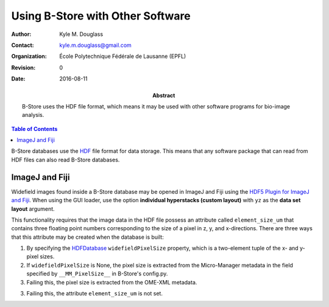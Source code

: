 .. -*- mode: rst -*-
   
*********************************
Using B-Store with Other Software
*********************************

:Author: Kyle M. Douglass
:Contact: kyle.m.douglass@gmail.com
:organization: École Polytechnique Fédérale de Lausanne (EPFL)
:revision: $Revision: 0 $
:date: 2016-08-11

:abstract:

   B-Store uses the HDF file format, which means it may be used with
   other software programs for bio-image analysis.
   
.. meta::
   :keywords: b-store
   :description lang=en: Using B-Store with other software.
	      
.. contents:: Table of Contents

B-Store databases use the `HDF`_ file format for data storage. This
means that any software package that can read from HDF files can also
read B-Store databases.

.. _HDF: https://www.hdfgroup.org/

ImageJ and Fiji
===============

Widefield images found inside a B-Store database may be opened in
ImageJ and Fiji using the `HDF5 Plugin for ImageJ and Fiji`_. When
using the GUI loader, use the option **individual hyperstacks (custom
layout)** with ``yz`` as the **data set layout** argument.

This functionality requires that the image data in the HDF file
possess an attribute called ``element_size_um`` that contains three
floating point numbers corresponding to the size of a pixel in z, y,
and x-directions. There are three ways that this attribute may be
created when the database is built:

1. By specifying the `HDFDatabase`_ ``widefieldPixelSize`` property,
   which is a two-element tuple of the x- and y- pixel sizes.
2. If ``widefieldPixelSize`` is None, the pixel size is extracted from
   the Micro-Manager metadata in the field specified by
   ``__MM_PixelSize__`` in B-Store's config.py.
3. Failing this, the pixel size is extracted from the OME-XML
   metadata.
3. Failing this, the attribute ``element_size_um`` is not set.

.. _HDFDatabase: http://b-store.readthedocs.io/en/latest/bstore.html#bstore.database.HDFDatabase
.. _HDF5 Plugin for ImageJ and Fiji: http://lmb.informatik.uni-freiburg.de/resources/opensource/imagej_plugins/hdf5.html

